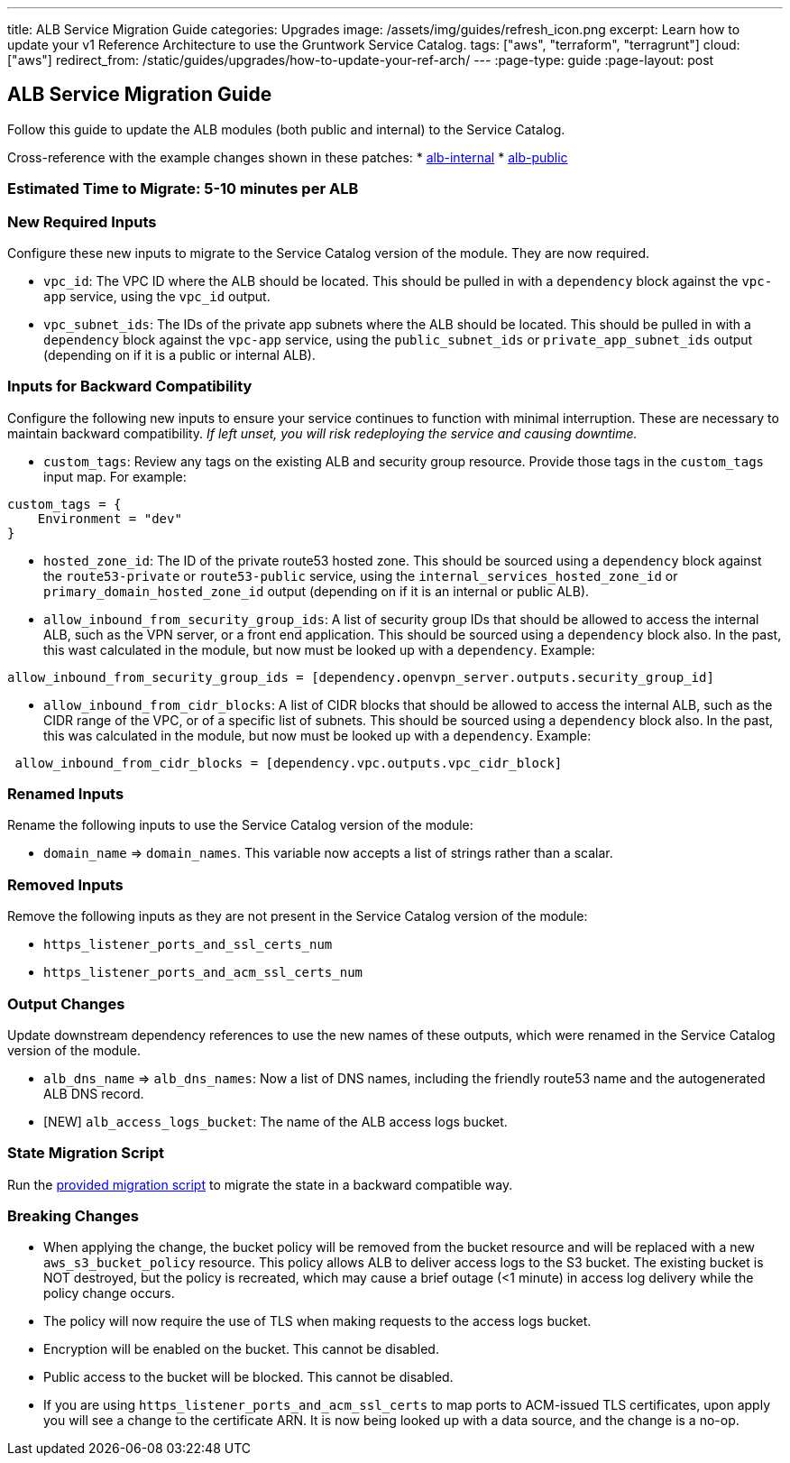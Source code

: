 ---
title: ALB Service Migration Guide
categories: Upgrades
image: /assets/img/guides/refresh_icon.png
excerpt: Learn how to update your v1 Reference Architecture to use the Gruntwork Service Catalog.
tags: ["aws", "terraform", "terragrunt"]
cloud: ["aws"]
redirect_from: /static/guides/upgrades/how-to-update-your-ref-arch/
---
:page-type: guide
:page-layout: post

:toc:
:toc-placement!:

// GitHub specific settings. See https://gist.github.com/dcode/0cfbf2699a1fe9b46ff04c41721dda74 for details.
ifdef::env-github[]
:tip-caption: :bulb:
:note-caption: :information_source:
:important-caption: :heavy_exclamation_mark:
:caution-caption: :fire:
:warning-caption: :warning:
toc::[]
endif::[]

== ALB Service Migration Guide

Follow this guide to update the ALB modules (both public and internal) to the Service Catalog.

Cross-reference with the example changes shown in these patches:
* link:https://github.com/gruntwork-io/infrastructure-live-multi-account-acme/blob/master/dev/us-east-1/dev/networking/alb-internal/ref-arch-v1-to-service-catalog-migration.patch[alb-internal]
* link:https://github.com/gruntwork-io/infrastructure-live-multi-account-acme/blob/master/dev/us-east-1/dev/networking/alb-public/ref-arch-v1-to-service-catalog-migration.patch[alb-public]

=== Estimated Time to Migrate: 5-10 minutes per ALB

=== New Required Inputs

Configure these new inputs to migrate to the Service Catalog version of the module. They are now required.

* `vpc_id`: The VPC ID where the ALB should be located. This should be pulled in with a `dependency` block against the
`vpc-app` service, using the `vpc_id` output.
* `vpc_subnet_ids`: The IDs of the private app subnets where the ALB should be located. This should be pulled in with a
`dependency` block against the `vpc-app` service, using the `public_subnet_ids` or `private_app_subnet_ids` output
(depending on if it is a public or internal ALB).

=== Inputs for Backward Compatibility

Configure the following new inputs to ensure your service continues to function with minimal interruption. These are
necessary to maintain backward compatibility. _If left unset, you will risk redeploying the service and causing
downtime._

* `custom_tags`: Review any tags on the existing ALB and security group resource. Provide those tags in the
`custom_tags` input map. For example:

....
custom_tags = {
    Environment = "dev"
}
....

* `hosted_zone_id`: The ID of the private route53 hosted zone. This should be sourced using a `dependency` block against
the `route53-private` or `route53-public` service, using the `internal_services_hosted_zone_id` or
`primary_domain_hosted_zone_id` output (depending on if it is an internal or public ALB).
* `allow_inbound_from_security_group_ids`: A list of security group IDs that should be allowed to access the internal
ALB, such as the VPN server, or a front end application. This should be sourced using a `dependency` block also. In the
past, this wast calculated in the module, but now must be looked up with a `dependency`. Example:

....
allow_inbound_from_security_group_ids = [dependency.openvpn_server.outputs.security_group_id]
....

* `allow_inbound_from_cidr_blocks`: A list of CIDR blocks that should be allowed to access the internal ALB, such as the
CIDR range of the VPC, or of a specific list of subnets. This should be sourced using a `dependency` block also. In the
past, this was calculated in the module, but now must be looked up with a `dependency`. Example:

....
 allow_inbound_from_cidr_blocks = [dependency.vpc.outputs.vpc_cidr_block]
....

=== Renamed Inputs

Rename the following inputs to use the Service Catalog version of the module:

* `domain_name` ⇒ `domain_names`. This variable now accepts a list of strings rather than a scalar.

=== Removed Inputs

Remove the following inputs as they are not present in the Service Catalog version of the module:

* `https_listener_ports_and_ssl_certs_num`
* `https_listener_ports_and_acm_ssl_certs_num`

=== Output Changes

Update downstream dependency references to use the new names of these outputs, which were renamed in the Service Catalog
version of the module.

* `alb_dns_name` ⇒ `alb_dns_names`: Now a list of DNS names, including the friendly route53 name and the autogenerated
ALB DNS record.
* [NEW] `alb_access_logs_bucket`: The name of the ALB access logs bucket.

=== State Migration Script

Run the link:./scripts/migrate_alb.sh[provided migration script] to migrate the state in a backward compatible way.

=== Breaking Changes

* When applying the change, the bucket policy will be removed from the bucket resource and will be replaced with a new
`aws_s3_bucket_policy` resource. This policy allows ALB to deliver access logs to the S3 bucket. The existing bucket is
NOT destroyed, but the policy is recreated, which may cause a brief outage (<1 minute) in access log delivery while the
policy change occurs.
* The policy will now require the use of TLS when making requests to the access logs bucket.
* Encryption will be enabled on the bucket. This cannot be disabled.
* Public access to the bucket will be blocked. This cannot be disabled.
* If you are using `https_listener_ports_and_acm_ssl_certs` to map ports to ACM-issued TLS certificates, upon apply you
will see a change to the certificate ARN. It is now being looked up with a data source, and the change is a no-op.
